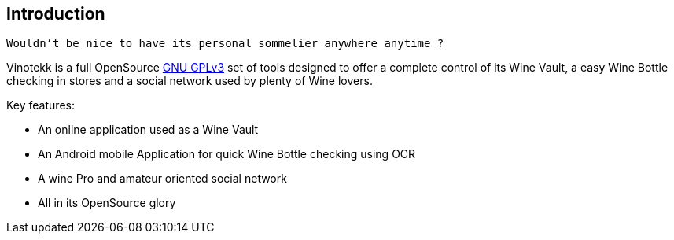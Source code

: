 == Introduction

`Wouldn't be nice to have its personal sommelier anywhere anytime ?`

Vinotekk is a full OpenSource https://www.gnu.org/licenses/quick-guide-gplv3.en.html[GNU GPLv3] set of tools designed to offer a complete control of its Wine Vault, a easy Wine Bottle checking in stores and a social network used by plenty of Wine lovers.

.Key features:
* An online application used as a Wine Vault
* An Android mobile Application for quick Wine Bottle checking using OCR
* A wine Pro and amateur oriented social network
* All in its OpenSource glory

